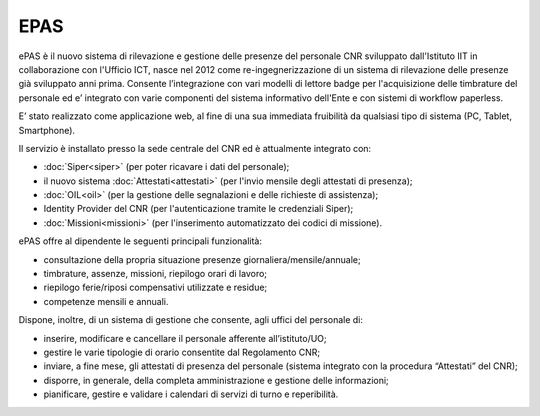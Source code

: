 EPAS
====

ePAS è il nuovo sistema di rilevazione e gestione delle presenze del
personale CNR sviluppato dall'Istituto IIT in collaborazione con l'Ufficio ICT, nasce nel 2012 come re-ingegnerizzazione di un sistema di
rilevazione delle presenze già sviluppato anni prima.
Consente l’integrazione con vari modelli di lettore badge per l'acquisizione delle timbrature del personale ed e’ integrato con varie componenti del
sistema informativo dell'Ente e con sistemi di workflow paperless.

E’ stato realizzato come applicazione web, al fine di una sua immediata fruibilità da qualsiasi tipo di sistema (PC, Tablet, Smartphone).

Il servizio è installato presso la sede centrale del CNR ed è attualmente integrato con:

-  :doc:`Siper<siper>` (per poter ricavare i dati del personale);

-  il nuovo sistema :doc:`Attestati<attestati>` (per l'invio mensile degli attestati di
   presenza);

-  :doc:`OIL<oil>` (per la gestione delle segnalazioni e delle richieste di
   assistenza);

-  Identity Provider del CNR (per l'autenticazione tramite le
   credenziali Siper);

-  :doc:`Missioni<missioni>` (per l'inserimento automatizzato dei codici di missione).

ePAS offre al dipendente le seguenti principali funzionalità:

-  consultazione della propria situazione presenze
   giornaliera/mensile/annuale;

-  timbrature, assenze, missioni, riepilogo orari di lavoro;

-  riepilogo ferie/riposi compensativi utilizzate e residue;

-  competenze mensili e annuali.

Dispone, inoltre, di un sistema di gestione che consente, agli uffici
del personale di:

-  inserire, modificare e cancellare il personale afferente
   all’istituto/UO;

-  gestire le varie tipologie di orario consentite dal Regolamento CNR;

-  inviare, a fine mese, gli attestati di presenza del personale
   (sistema integrato con la procedura “Attestati” del CNR);

-  disporre, in generale, della completa amministrazione e gestione
   delle informazioni;

-  pianificare, gestire e validare i calendari di servizi di turno e
   reperibilità.

.. seealso::

   - `Vai alla documentazione utente <https://epas.projects.iit.cnr.it/content/utente-finale>`_
   - `Vai alla documentazione tecnica dei servizi REST <https://epas.projects.iit.cnr.it/content/epas-v104-documentazione-servizi-rest>`_
